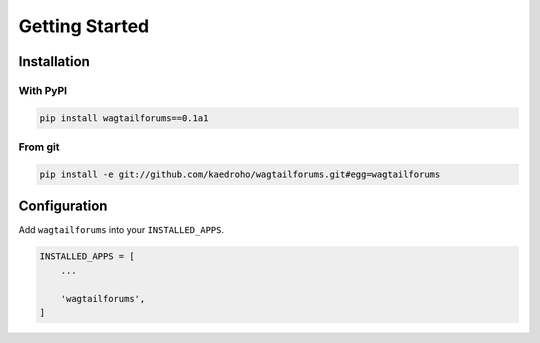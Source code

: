 ===============
Getting Started
===============

Installation
============

With PyPI
---------

.. code-block:: shell

    pip install wagtailforums==0.1a1


From git
--------

.. code-block:: shell

    pip install -e git://github.com/kaedroho/wagtailforums.git#egg=wagtailforums


Configuration
=============

Add ``wagtailforums`` into your ``INSTALLED_APPS``.

.. code-block:: python

    INSTALLED_APPS = [
        ...

        'wagtailforums',
    ]
